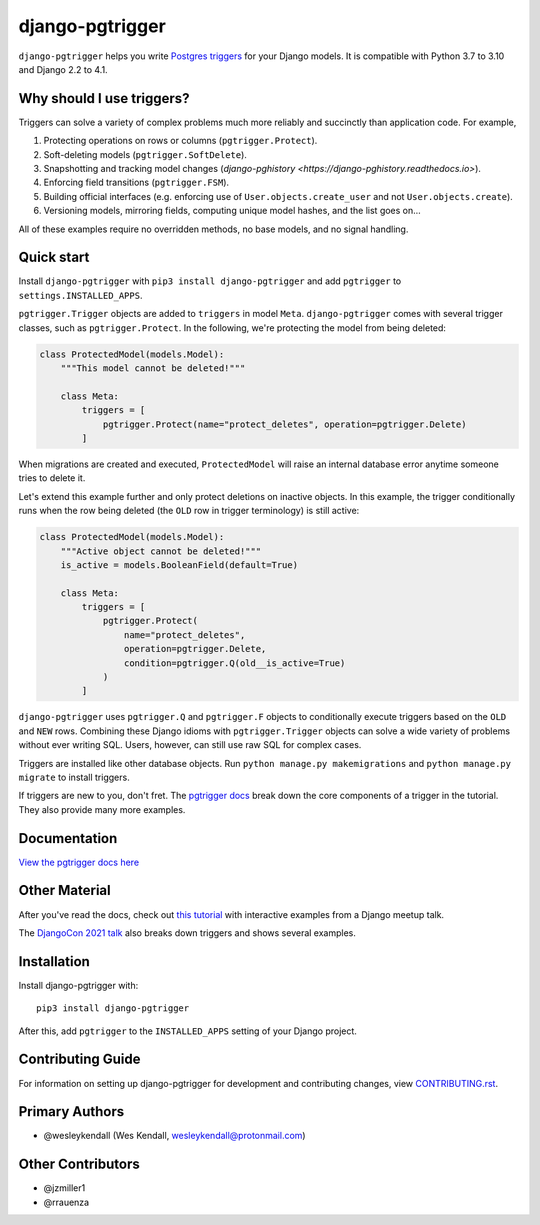 django-pgtrigger
################

``django-pgtrigger`` helps you write
`Postgres triggers <https://www.postgresql.org/docs/current/sql-createtrigger.html>`__
for your Django models. It is compatible with Python 3.7 to 3.10 and Django 2.2 to 4.1.

Why should I use triggers?
==========================

Triggers can solve a variety of complex problems much more reliably and succinctly than application code. For example,

1. Protecting operations on rows or columns (``pgtrigger.Protect``).
2. Soft-deleting models (``pgtrigger.SoftDelete``).
3. Snapshotting and tracking model changes (`django-pghistory <https://django-pghistory.readthedocs.io>`).
4. Enforcing field transitions (``pgtrigger.FSM``).
5. Building official interfaces
   (e.g. enforcing use of ``User.objects.create_user`` and not
   ``User.objects.create``).
6. Versioning models, mirroring fields, computing unique model hashes, and the list goes on...

All of these examples require no overridden methods, no base models, and no signal handling.

Quick start
===========

Install ``django-pgtrigger`` with ``pip3 install django-pgtrigger`` and
add ``pgtrigger`` to ``settings.INSTALLED_APPS``.

``pgtrigger.Trigger`` objects are added to ``triggers`` in model
``Meta``. ``django-pgtrigger`` comes with several trigger classes,
such as ``pgtrigger.Protect``. In the following, we're protecting
the model from being deleted:

.. code-block:: python

    class ProtectedModel(models.Model):
        """This model cannot be deleted!"""

        class Meta:
            triggers = [
                pgtrigger.Protect(name="protect_deletes", operation=pgtrigger.Delete)
            ]

When migrations are created and executed, ``ProtectedModel`` will raise an internal
database error anytime someone tries to delete it.

Let's extend this example further and only protect deletions on inactive objects.
In this example, the trigger conditionally runs when the row being deleted
(the ``OLD`` row in trigger terminology) is still active:

.. code-block:: python

    class ProtectedModel(models.Model):
        """Active object cannot be deleted!"""
        is_active = models.BooleanField(default=True)

        class Meta:
            triggers = [
                pgtrigger.Protect(
                    name="protect_deletes",
                    operation=pgtrigger.Delete,
                    condition=pgtrigger.Q(old__is_active=True)
                )
            ]


``django-pgtrigger`` uses ``pgtrigger.Q`` and ``pgtrigger.F`` objects to
conditionally execute triggers based on the ``OLD`` and ``NEW`` rows.
Combining these Django idioms with ``pgtrigger.Trigger`` objects
can solve a wide variety of problems without ever writing SQL. Users,
however, can still use raw SQL for complex cases.

Triggers are installed like other database objects. Run
``python manage.py makemigrations`` and ``python manage.py migrate`` to install triggers.

If triggers are new to you, don't fret.
The `pgtrigger docs <https://django-pgtrigger.readthedocs.io/>`__ break
down the core components of a trigger in the tutorial. They also
provide many more examples.

Documentation
=============

`View the pgtrigger docs here <https://django-pgtrigger.readthedocs.io/>`__

Other Material
==============

After you've read the docs, check out
`this tutorial <https://wesleykendall.github.io/django-pgtrigger-tutorial/>`__
with interactive examples from a Django meetup talk.

The `DjangoCon 2021 talk <https://www.youtube.com/watch?v=Tte3d4JjxCk>`__
also breaks down triggers and shows several examples.

Installation
============

Install django-pgtrigger with::

    pip3 install django-pgtrigger

After this, add ``pgtrigger`` to the ``INSTALLED_APPS``
setting of your Django project.

Contributing Guide
==================

For information on setting up django-pgtrigger for development and
contributing changes, view `CONTRIBUTING.rst <CONTRIBUTING.rst>`_.

Primary Authors
===============

- @wesleykendall (Wes Kendall, wesleykendall@protonmail.com)

Other Contributors
==================

- @jzmiller1
- @rrauenza
